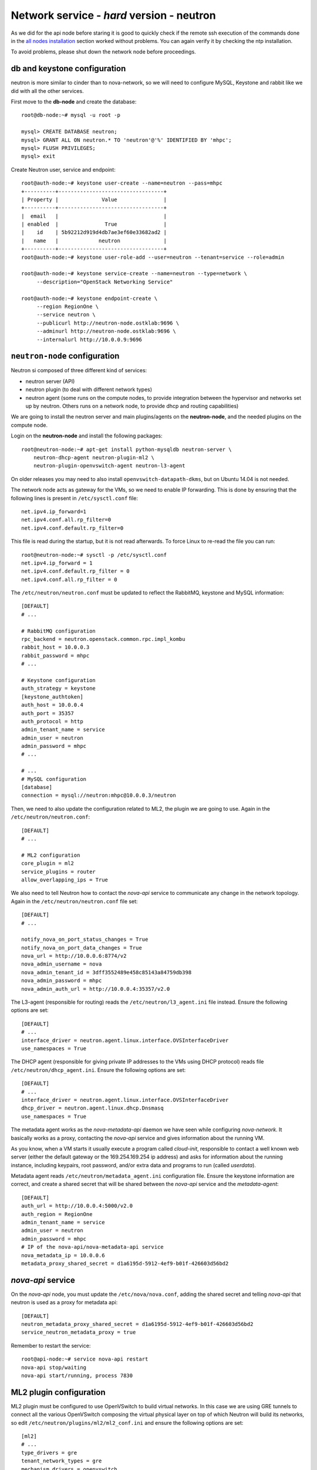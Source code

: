 Network service - *hard* version - neutron
==========================================

As we did for the api node before staring it is good to quickly check
if the remote ssh execution of the commands done in the `all nodes
installation <basic_services.rst#all-nodes-installation>`_ section
worked without problems. You can again verify it by checking the ntp
installation.

To avoid problems, please shut down the network node before proceedings.

db and keystone configuration
-----------------------------

neutron is more similar to cinder than to nova-network, so we will
need to configure MySQL, Keystone and rabbit like we did with all the
other services.

First move to the **db-node** and create the database::

    root@db-node:~# mysql -u root -p
    
    mysql> CREATE DATABASE neutron;
    mysql> GRANT ALL ON neutron.* TO 'neutron'@'%' IDENTIFIED BY 'mhpc';
    mysql> FLUSH PRIVILEGES;
    mysql> exit

Create Neutron user, service and endpoint::

    root@auth-node:~# keystone user-create --name=neutron --pass=mhpc
    +----------+----------------------------------+
    | Property |              Value               |
    +----------+----------------------------------+
    |  email   |                                  |
    | enabled  |               True               |
    |    id    | 5b92212d919d4db7ae3ef60e33682ad2 |
    |   name   |             neutron              |
    +----------+----------------------------------+
    root@auth-node:~# keystone user-role-add --user=neutron --tenant=service --role=admin

    root@auth-node:~# keystone service-create --name=neutron --type=network \
         --description="OpenStack Networking Service"

    root@auth-node:~# keystone endpoint-create \
         --region RegionOne \
         --service neutron \
         --publicurl http://neutron-node.ostklab:9696 \
         --adminurl http://neutron-node.ostklab:9696 \
         --internalurl http://10.0.0.9:9696


``neutron-node`` configuration
------------------------------

Neutron si composed of three different kind of services:

* neutron server (API)
* neutron plugin (to deal with different network types)
* neutron agent (some runs on the compute nodes, to provide integration between
  the hypervisor and networks set up by neutron. Others runs on a
  network node, to provide dhcp and routing capabilities)

We are going to install the neutron server and main plugins/agents on
the **neutron-node**, and the needed plugins on the compute
node.

Login on the **neutron-node** and install the following packages::

    root@neutron-node:~# apt-get install python-mysqldb neutron-server \
        neutron-dhcp-agent neutron-plugin-ml2 \
        neutron-plugin-openvswitch-agent neutron-l3-agent

On older releases you may need to also install
``openvswitch-datapath-dkms``, but on Ubuntu 14.04 is not needed.

The network node acts as gateway for the VMs, so we need to enable IP
forwarding. This is done by ensuring that the following lines is
present in ``/etc/sysctl.conf`` file::

    net.ipv4.ip_forward=1
    net.ipv4.conf.all.rp_filter=0
    net.ipv4.conf.default.rp_filter=0

This file is read during the startup, but it is not read
afterwards. To force Linux to re-read the file you can run::

    root@neutron-node:~# sysctl -p /etc/sysctl.conf
    net.ipv4.ip_forward = 1
    net.ipv4.conf.default.rp_filter = 0
    net.ipv4.conf.all.rp_filter = 0

The ``/etc/neutron/neutron.conf`` must be updated to reflect the
RabbitMQ, keystone and MySQL information::

    [DEFAULT]
    # ...

    # RabbitMQ configuration
    rpc_backend = neutron.openstack.common.rpc.impl_kombu
    rabbit_host = 10.0.0.3
    rabbit_password = mhpc
    # ...

    # Keystone configuration
    auth_strategy = keystone
    [keystone_authtoken]
    auth_host = 10.0.0.4
    auth_port = 35357
    auth_protocol = http
    admin_tenant_name = service
    admin_user = neutron
    admin_password = mhpc
    # ...

    # ...
    # MySQL configuration
    [database]
    connection = mysql://neutron:mhpc@10.0.0.3/neutron

Then, we need to also update the configuration related to ML2, the
plugin we are going to use. Again in the
``/etc/neutron/neutron.conf``::

    [DEFAULT]
    # ...

    # ML2 configuration
    core_plugin = ml2
    service_plugins = router
    allow_overlapping_ips = True

We also need to tell Neutron how to contact the `nova-api` service to
communicate any change in the network topology. Again in the
``/etc/neutron/neutron.conf`` file set::

    [DEFAULT]
    # ...

    notify_nova_on_port_status_changes = True
    notify_nova_on_port_data_changes = True
    nova_url = http://10.0.0.6:8774/v2
    nova_admin_username = nova
    nova_admin_tenant_id = 3dff3552489e458c85143a84759db398
    nova_admin_password = mhpc
    nova_admin_auth_url = http://10.0.0.4:35357/v2.0


The L3-agent (responsible for routing) reads the
``/etc/neutron/l3_agent.ini`` file instead. Ensure the following
options are set::

    [DEFAULT]
    # ...
    interface_driver = neutron.agent.linux.interface.OVSInterfaceDriver    
    use_namespaces = True

The DHCP agent (responsible for giving private IP addresses to the VMs
using DHCP protocol) reads file
``/etc/neutron/dhcp_agent.ini``. Ensure the following options are set::

    [DEFAULT]
    # ...
    interface_driver = neutron.agent.linux.interface.OVSInterfaceDriver    
    dhcp_driver = neutron.agent.linux.dhcp.Dnsmasq
    use_namespaces = True

The metadata agent works as the `nova-metadata-api` daemon we have
seen while configuring `nova-network`. It basically works as a
proxy, contacting the `nova-api` service and gives information about
the running VM.

As you know, when a VM starts it usually execute a program called
`cloud-init`, responsible to contact a well known web server (either
the default gateway or the 169.254.169.254 ip address) and asks for
information about the running instance, including keypairs, root
password, and/or extra data and programs to run (called `userdata`).

Metadata agent reads ``/etc/neutron/metadata_agent.ini``
configuration file. Ensure the keystone information are correct, and
create a shared secret that will be shared between the `nova-api`
service and the `metadata-agent`::

    [DEFAULT]
    auth_url = http://10.0.0.4:5000/v2.0
    auth_region = RegionOne
    admin_tenant_name = service
    admin_user = neutron
    admin_password = mhpc
    # IP of the nova-api/nova-metadata-api service
    nova_metadata_ip = 10.0.0.6
    metadata_proxy_shared_secret = d1a6195d-5912-4ef9-b01f-426603d56bd2

`nova-api` service
------------------

On the `nova-api` node, you must update the ``/etc/nova/nova.conf``,
adding the shared secret and telling `nova-api` that neutron is used
as a proxy for metadata api::

    [DEFAULT]
    neutron_metadata_proxy_shared_secret = d1a6195d-5912-4ef9-b01f-426603d56bd2
    service_neutron_metadata_proxy = true

Remember to restart the service::

    root@api-node:~# service nova-api restart
    nova-api stop/waiting
    nova-api start/running, process 7830

ML2 plugin configuration
------------------------

ML2 plugin must be configured to use OpenVSwitch to build virtual
networks. In this case we are using GRE tunnels to connect all the
various OpenVSwitch composing the virtual physical layer on top of
which Neutron will build its networks, so edit
``/etc/neutron/plugins/ml2/ml2_conf.ini`` and ensure the following
options are set::

    [ml2]
    # ...
    type_drivers = gre
    tenant_network_types = gre
    mechanism_drivers = openvswitch

        
    [ml2_type_gre]
    # ...
    tunnel_id_ranges = 1:1000

        
    [ovs]
    # ...
    local_ip = 10.0.0.9
    tunnel_type = gre
    enable_tunneling = True

    [securitygroup]
    # ...
    firewall_driver = neutron.agent.linux.iptables_firewall.OVSHybridIptablesFirewallDriver
    enable_security_group = True

 
OpenVSwitch
-----------

The package installer should have already created a `br-int` interface
(integration network), used to allow VM-to-VM communication::

    root@neutron-node:~# ovs-vsctl show
    1a05c398-3024-493f-b3c4-a01912688ba4
        Bridge br-int
            fail_mode: secure
            Port br-int
                Interface br-int
                    type: internal
        ovs_version: "2.0.1"

If not, create one with the following command::

    root@neutron-node:~# ovs-vsctl add-br br-int

Then, we need a bridge for external traffic::

    root@neutron-node:~# ovs-vsctl add-br br-ex

The `br-ex` needs to be connected to the  `public network`, in our
case interface `eth1`, therefore you need to run the following command::

    root@neutron-node:~# ovs-vsctl add-port br-ex eth2

After this, the openvswitch configuration should look like::

    root@neutron-node:~# ovs-vsctl show
    1a05c398-3024-493f-b3c4-a01912688ba4
        Bridge br-ex
            Port br-ex
                Interface br-ex
                    type: internal
            Port "eth2"
                Interface "eth2"
        Bridge br-int
            fail_mode: secure
            Port br-int
                Interface br-int
                    type: internal
        ovs_version: "2.0.1"

..
   Depending on your network interface driver, you may need to disable
   Generic Receive Offload (GRO) to achieve suitable throughput
   between your instances and the external network.

   To temporarily disable GRO on the external network interface while testing your environment:

   # ethtool -K INTERFACE_NAME gro off

Please note that the network configuration of the neutron node should
look like (also refer `troubleshooting session <troubleshooting1.rst>`_)::

    auto eth0
    iface eth0 inet static
        address 10.0.0.9
        netmask 255.255.255.0
        network 10.0.0.0
        broadcast 10.0.0.255

    auto eth1
    iface eth1 inet static
        address 172.17.0.9
        netmask 255.255.0.0
        broadcast 172.17.255.255
        gateway 172.17.0.1
        dns-nameservers 141.52.27.35
        dns-search ostklab


Also, the `eth2` interface, used by the `br-ext` bridge, must be UP
and in promisc mode::

    root@neutron-node:~# ifconfig eth2 up promisc

This can be done automatically at boot by editing
``/etc/network/interfaces``::

    auto eth2
    iface eth2 inet static
        address 0.0.0.0
        up ifconfig eth2 promisc

Note that we don't assign any IP address, because this is done by
neutron using virtual routers.

..
   Note: the following is only needed if you want to have the external
   interface _and_ the public interface on the same physical network!

   Configure the EXTERNAL_INTERFACE without an IP address and in
   promiscuous mode. Additionally, you must set the newly created br-ex
   interface to have the IP address that formerly belonged to
   EXTERNAL_INTERFACE.

   ``/etc/network/interfaces``::

       auto br-ex
       iface br-ex inet static
            address    172.17.0.9
            network    172.17.0.0
            netmask    255.255.0.0
            broadcast  172.17.255.255
            gateway    172.17.0.1
            up ifconfig eth2 promisc

   (didn't do anything on eth2 but remove IP and shut down the
   interfaces. Let's see what happen)


..
   Note: this is needed when using ovs-plugin instead of ml2-plugin

   Configure the GRE plugin editing
   ``/etc/neutron/plugins/openvswitch/ovs_neutron_plugin.ini``::

       [ovs]
       tenant_network_type = gre
       tunnel_id_ranges = 1:1000
       tunnel_type = gre

       integration_bridge = br-int
       tunnel_bridge = br-tun
       local_ip = 192.168.160.11

   On the same file, also configure the security group plugin::

       [securitygroup]
       firewall_driver = neutron.agent.linux.iptables_firewall.OVSHybridIptablesFirewallDriver

Almost done!
------------

Restart services::

    root@neutron-node:~# service neutron-server restart
    root@neutron-node:~# service neutron-dhcp-agent restart
    root@neutron-node:~# service neutron-l3-agent restart
    root@neutron-node:~# service neutron-metadata-agent restart


Nova-api configuration
----------------------

Nova compute service has to know that Neutron is being used. Connect
to the **api-node** and update  ``/etc/nova/nova.conf`` file::

    [DEFAULT]
    # ...

    # It is fine to have Noop here, because this is the *nova*
    # firewall. Neutron is responsible of configuring the firewall and its
    # configuration is stored in /etc/neutron/neutron.conf
    network_api_class = nova.network.neutronv2.api.API
    neutron_url = http://10.0.0.9:9696
    neutron_auth_strategy = keystone
    neutron_admin_tenant_name = service
    neutron_admin_username = neutron
    neutron_admin_password = mhpc
    neutron_admin_auth_url = http://10.0.0.4:35357/v2.0
    linuxnet_interface_driver = nova.network.linux_net.LinuxOVSInterfaceDriver
    firewall_driver = nova.virt.firewall.NoopFirewallDriver
    security_group_api = neutron


Restart the services::

    root@api-node:~# service nova-api restart
    root@api-node:~# service nova-scheduler restart
    root@api-node:~# service nova-conductor restart

neutron on the compute node
---------------------------

Login on the **compute-1** node and install openvswitch and neutron plugins::

    root@compute-1:~# apt-get install neutron-plugin-openvswitch-agent neutron-plugin-ml2

Ensure the `br-int` bridge has been created by the installer::

    root@compute-1:~# ovs-vsctl show
    62f8b342-8afa-4ce4-aa98-e2ab671d2837
        Bridge br-int
            fail_mode: secure
            Port br-int
                Interface br-int
                    type: internal
        ovs_version: "2.0.1"

Ensure `rp_filter` is disabled. As we did before, you need to ensure
the following lines are present in ``/etc/sysctl.conf`` file.

This file is read during the startup, but it is not read
afterwards. To force Linux to re-read the file you can run::

    root@compute-1:~# sysctl -p /etc/sysctl.conf
    net.ipv4.conf.all.rp_filter=0
    net.ipv4.conf.default.rp_filter=0

Configure RabbitMQ and Keystone options for neutron, by editing
``/etc/neutron/neutron.conf``::

    [DEFAULT]
    # ...

    rpc_backend = neutron.openstack.common.rpc.impl_kombu
    rabbit_host = 10.0.0.3
    rabbit_password = mhpc

    auth_strategy = keystone
    # ...

    [keystone_authtoken]
    auth_host = 10.0.0.4
    auth_port = 35357
    auth_protocol = http
    admin_tenant_name = service
    admin_user = neutron
    admin_password = mhpc

Again on ``/etc/neutron/neutron.conf``, configure the neutron to use
the ML2 plugin::

    [DEFAULT]
    # ...

    core_plugin = ml2
    service_plugins = router
    allow_overlapping_ips = True

The ML2 plugin is configured in
``/etc/neutron/plugins/ml2/ml2_conf.ini``::

    [ml2]
    # ...

    type_drivers = gre
    tenant_network_types = gre
    mechanism_drivers = openvswitch
    	
    [ml2_type_gre]
    # ...

    tunnel_id_ranges = 1:1000
    
    [ovs]
    # ...
    local_ip = 10.0.0.20
    tunnel_type = gre
    enable_tunneling = True
    	
    [securitygroup]
    # ...

    firewall_driver = neutron.agent.linux.iptables_firewall.OVSHybridIptablesFirewallDriver
    enable_security_group = True

Configure `nova-compute` so that it knows about neutron. In file
``/etc/nova/nova.conf`` ensure the following lines are present::

    [DEFAULT]
    # ...

    network_api_class = nova.network.neutronv2.api.API
    neutron_url = http://10.0.0.9:9696
    neutron_auth_strategy = keystone
    neutron_admin_tenant_name = service
    neutron_admin_username = neutron
    neutron_admin_password = mhpc
    neutron_admin_auth_url = http://10.0.0.4:35357/v2.0
    linuxnet_interface_driver = nova.network.linux_net.LinuxOVSInterfaceDriver
    firewall_driver = nova.virt.firewall.NoopFirewallDriver
    security_group_api = neutron

Restart `nova-compute` and the neutron agent::

    root@compute-1:~# service nova-compute restart
    nova-compute stop/waiting
    nova-compute start/running, process 17740

    root@compute-1:~# service neutron-plugin-openvswitch-agent restart
    neutron-plugin-openvswitch-agent stop/waiting
    neutron-plugin-openvswitch-agent start/running, process 17788


Default networks
----------------

Before starting any VM, we need to setup some basic networks.

In newtron, a `network` is a L2 network, very much like connecting
computers and switches using physical cables. On top of it, we create
one or more `subnet`, L3 network with a range IP assigned to them.

The first network we create is the *external* network, used by the VMs
of all the tenants to connect to the interned. As usual, you need to
setup the relevant environment variables (`OS_USERNAME`,
`OS_PASSWORD`, `OS_TENANT_NAME`, `OS_AUTH_URL`) in order to use the
`neutron` command::

    root@neutron-node:~# neutron net-create external-net --shared --router:external=True
    Created a new network:
    +---------------------------+--------------------------------------+
    | Field                     | Value                                |
    +---------------------------+--------------------------------------+
    | admin_state_up            | True                                 |
    | id                        | b09f88f7-be98-40e1-9911-d1127182de96 |
    | name                      | external-net                         |
    | provider:network_type     | gre                                  |
    | provider:physical_network |                                      |
    | provider:segmentation_id  | 1                                    |
    | router:external           | True                                 |
    | shared                    | True                                 |
    | status                    | ACTIVE                               |
    | subnets                   |                                      |
    | tenant_id                 | cacb2edc36a343c4b4747b8a8349371a     |
    +---------------------------+--------------------------------------+

Let's now create the L3 network, using the range of floating IPs we
decided to use::

    root@neutron-node:~# neutron subnet-create external-net --name ext-subnet \
      --allocation-pool start=172.17.1.1,end=172.17.1.254 \
      --disable-dhcp --gateway 172.17.0.1 \
      172.17.0.0/16
    Created a new subnet:
    +------------------+------------------------------------------------+
    | Field            | Value                                          |
    +------------------+------------------------------------------------+
    | allocation_pools | {"start": "172.17.1.1", "end": "172.17.1.254"} |
    | cidr             | 172.17.0.0/16                                  |
    | dns_nameservers  |                                                |
    | enable_dhcp      | False                                          |
    | gateway_ip       | 172.17.0.1                                     |
    | host_routes      |                                                |
    | id               | d7fc327b-8e04-43ce-bad4-98840b9b0927           |
    | ip_version       | 4                                              |
    | name             | ext-subnet                                     |
    | network_id       | b09f88f7-be98-40e1-9911-d1127182de96           |
    | tenant_id        | cacb2edc36a343c4b4747b8a8349371a               |
    +------------------+------------------------------------------------+

The ``--disable-dhcp`` option is needed because on this network we
don't want to run a dhcp server.

Also, the ``--gateway`` option specify the *real* gateway of the
network (in our case, we set up the physical node to be the router for
the public network)

Now, we will create a network for a tenant. These commands *do not
need* to run as cloud administrator, they are supposed to be executed
by a regular user belonging to a tenant.

Moreover, the networks, subnetworks and routers we create now are only
visible and usable by the tenant, and they can have the same IP
addressing of other networks created by different tenants.

::
    
    root@neutron-node:~# neutron net-create demo-net
    Created a new network:
    +---------------------------+--------------------------------------+
    | Field                     | Value                                |
    +---------------------------+--------------------------------------+
    | admin_state_up            | True                                 |
    | id                        | 29c861dd-9bf9-4a4e-a0b6-3de62fa33dd5 |
    | name                      | demo-net                             |
    | provider:network_type     | gre                                  |
    | provider:physical_network |                                      |
    | provider:segmentation_id  | 2                                    |
    | shared                    | False                                |
    | status                    | ACTIVE                               |
    | subnets                   |                                      |
    | tenant_id                 | cacb2edc36a343c4b4747b8a8349371a     |
    +---------------------------+--------------------------------------+
    
    root@neutron-node:~# neutron subnet-create demo-net --name demo-subnet --gateway 10.99.0.1 10.99.0.0/24
    Created a new subnet:
    +------------------+----------------------------------------------+
    | Field            | Value                                        |
    +------------------+----------------------------------------------+
    | allocation_pools | {"start": "10.99.0.2", "end": "10.99.0.254"} |
    | cidr             | 10.99.0.0/24                                 |
    | dns_nameservers  |                                              |
    | enable_dhcp      | True                                         |
    | gateway_ip       | 10.99.0.1                                    |
    | host_routes      |                                              |
    | id               | 5d4c6c72-9cf8-4272-8cec-08bd04b4b1f4         |
    | ip_version       | 4                                            |
    | name             | demo-subnet                                  |
    | network_id       | 29c861dd-9bf9-4a4e-a0b6-3de62fa33dd5         |
    | tenant_id        | cacb2edc36a343c4b4747b8a8349371a             |
    +------------------+----------------------------------------------+

This network is completely isolated, as it has no connection to the
external network we created before. In order to connect the two, we
need to create a router::

    root@neutron-node:~# neutron router-create demo-router
    Created a new router:
    +-----------------------+--------------------------------------+
    | Field                 | Value                                |
    +-----------------------+--------------------------------------+
    | admin_state_up        | True                                 |
    | external_gateway_info |                                      |
    | id                    | 3616bd03-0100-4247-9699-2839e360a688 |
    | name                  | demo-router                          |
    | status                | ACTIVE                               |
    | tenant_id             | cacb2edc36a343c4b4747b8a8349371a     |
    +-----------------------+--------------------------------------+

and connect it to the subnet `demo-subnet`::

    root@neutron-node:~# neutron router-interface-add demo-router demo-subnet
    Added interface 32ea1402-bb31-4575-8c14-06aea02d3442 to router demo-router.

and to the external network `external-net`::

    root@neutron-node:~# neutron router-gateway-set demo-router external-net
    Set gateway for router demo-router

On the neutron node, you should see that new ports have been created
on openvswitch::

    root@neutron-node:~# ovs-vsctl show
    1a05c398-3024-493f-b3c4-a01912688ba4
        Bridge br-ex
            Port br-ex
                Interface br-ex
                    type: internal
            Port "eth2"
                Interface "eth2"
            Port "qg-808b139c-45"
                Interface "qg-808b139c-45"
                    type: internal
        Bridge br-int
            fail_mode: secure
            Port "qr-32ea1402-bb"
                Interface "qr-32ea1402-bb"
                    type: internal
            Port patch-tun
                Interface patch-tun
                    type: patch
                    options: {peer=patch-int}
            Port br-int
                Interface br-int
                    type: internal
        ovs_version: "2.0.1"

and a new namespace has been created::

    root@neutron-node:~# ip netns list
    qrouter-3616bd03-0100-4247-9699-2839e360a688

In order to allow multiple tenant networks to share the same range of
IP addresses, neutron uses `namespaces`. This also means that the IP
address of the router `demo-router` is *not* visibile on the default
namespare, but only on the namespace created for that router. Indeed,
running `ip addr show`::

    root@neutron-node:~# ip addr show|grep 10.99
    root@neutron-node:~# 

will show no IP addresses on the range we specified in the default
namespace.

However, switching namespace...::

    root@neutron-node:~# ip netns exec qrouter-3616bd03-0100-4247-9699-2839e360a688 ip addr show
    1: lo: <LOOPBACK,UP,LOWER_UP> mtu 65536 qdisc noqueue state UNKNOWN group default 
        link/loopback 00:00:00:00:00:00 brd 00:00:00:00:00:00
        inet 127.0.0.1/8 scope host lo
           valid_lft forever preferred_lft forever
        inet6 ::1/128 scope host 
           valid_lft forever preferred_lft forever
    10: qr-32ea1402-bb: <BROADCAST,UP,LOWER_UP> mtu 1500 qdisc noqueue state UNKNOWN group default 
        link/ether fa:16:3e:e2:d8:74 brd ff:ff:ff:ff:ff:ff
        inet 10.99.0.1/24 brd 10.99.0.255 scope global qr-32ea1402-bb
           valid_lft forever preferred_lft forever
        inet6 fe80::f816:3eff:fee2:d874/64 scope link 
           valid_lft forever preferred_lft forever
    11: qg-808b139c-45: <BROADCAST,UP,LOWER_UP> mtu 1500 qdisc noqueue state UNKNOWN group default 
        link/ether fa:16:3e:ca:6f:eb brd ff:ff:ff:ff:ff:ff
        inet 172.17.1.2/16 brd 172.17.255.255 scope global qg-808b139c-45
           valid_lft forever preferred_lft forever
        inet6 fe80::f816:3eff:feca:6feb/64 scope link 
           valid_lft forever preferred_lft forever

will show you the `10.99.0.1` ip address, that has been automatically
choosen for the `demo-router`.

Netspaces increase the flexibility but of course makes troubleshooting
much more complicated...

Now, as you can see::

    root@neutron-node:~# neutron port-list
    +--------------------------------------+------+-------------------+-----------------------------------------------------------------------------------+
    | id                                   | name | mac_address       | fixed_ips                                                                         |
    +--------------------------------------+------+-------------------+-----------------------------------------------------------------------------------+
    | 32ea1402-bb31-4575-8c14-06aea02d3442 |      | fa:16:3e:e2:d8:74 | {"subnet_id": "5d4c6c72-9cf8-4272-8cec-08bd04b4b1f4", "ip_address": "10.99.0.1"}  |
    | 808b139c-4598-4bf4-92b4-1a728aa0a21e |      | fa:16:3e:ca:6f:eb | {"subnet_id": "d7fc327b-8e04-43ce-bad4-98840b9b0927", "ip_address": "172.17.1.2"} |
    +--------------------------------------+------+-------------------+-----------------------------------------------------------------------------------+
    root@neutron-node:~# neutron subnet-list
    +--------------------------------------+-------------+---------------+------------------------------------------------+
    | id                                   | name        | cidr          | allocation_pools                               |
    +--------------------------------------+-------------+---------------+------------------------------------------------+
    | 5d4c6c72-9cf8-4272-8cec-08bd04b4b1f4 | demo-subnet | 10.99.0.0/24  | {"start": "10.99.0.2", "end": "10.99.0.254"}   |
    | d7fc327b-8e04-43ce-bad4-98840b9b0927 | ext-subnet  | 172.17.0.0/16 | {"start": "172.17.1.1", "end": "172.17.1.254"} |
    +--------------------------------------+-------------+---------------+------------------------------------------------+

an IP address has been assigned to the virtual port connected to the
`ext-subnet` subnetwork. This is only visible on the router namespace,
as you have already seen::

    root@neutron-node:~# ip netns exec qrouter-3616bd03-0100-4247-9699-2839e360a688 ip addr show | grep 172
        inet 172.17.1.2/16 brd 172.17.255.255 scope global qg-808b139c-45

If everything went fine, you should be able to ping this IP address
from the physical node::

    [root@gks-061 ~]# ping 172.17.1.2 -c 1
    PING 172.17.1.2 (172.17.1.2) 56(84) bytes of data.
    64 bytes from 172.17.1.2: icmp_seq=1 ttl=64 time=0.307 ms

    --- 172.17.1.2 ping statistics ---
    1 packets transmitted, 1 received, 0% packet loss, time 0ms
    rtt min/avg/max/mdev = 0.307/0.307/0.307/0.000 ms


Testing instance creation
-------------------------


::

    root@auth-node:~# nova boot --flavor m1.tiny  --key-name mhpc-auth-node \
        --image cirros-0.3.0 \
        --nic net-id=29c861dd-9bf9-4a4e-a0b6-3de62fa33dd5 test-1


On the **neutron-node** the OpenVSwitch configuration now looks like::

    root@neutron-node:~# ovs-vsctl show
    1a05c398-3024-493f-b3c4-a01912688ba4
        Bridge br-ex
            Port br-ex
                Interface br-ex
                    type: internal
            Port "eth2"
                Interface "eth2"
            Port "qg-808b139c-45"
                Interface "qg-808b139c-45"
                    type: internal
        Bridge br-tun
            Port br-tun
                Interface br-tun
                    type: internal
            Port "gre-0a000014"
                Interface "gre-0a000014"
                    type: gre
                    options: {in_key=flow, local_ip="10.0.0.9", out_key=flow, remote_ip="10.0.0.20"}
            Port patch-int
                Interface patch-int
                    type: patch
                    options: {peer=patch-tun}
        Bridge br-int
            fail_mode: secure
            Port "tap1ddd9f69-d9"
                tag: 1
                Interface "tap1ddd9f69-d9"
                    type: internal
            Port patch-tun
                Interface patch-tun
                    type: patch
                    options: {peer=patch-int}
            Port br-int
                Interface br-int
                    type: internal
            Port "qr-32ea1402-bb"
                tag: 1
                Interface "qr-32ea1402-bb"
                    type: internal
            ovs_version: "2.0.1"

There are two namespaces defined, one for the router and one for the
DHCP agent::

    root@neutron-node:~# ip netns list
    qdhcp-29c861dd-9bf9-4a4e-a0b6-3de62fa33dd5
    qrouter-3616bd03-0100-4247-9699-2839e360a688

On the namespace of the dhcp agent you will see the IP of the dhcp service::

    root@neutron-node:~# ip netns exec qdhcp-29c861dd-9bf9-4a4e-a0b6-3de62fa33dd5 ip addr show
    1: lo: <LOOPBACK,UP,LOWER_UP> mtu 65536 qdisc noqueue state UNKNOWN group default 
        link/loopback 00:00:00:00:00:00 brd 00:00:00:00:00:00
        inet 127.0.0.1/8 scope host lo
           valid_lft forever preferred_lft forever
    21: tap1ddd9f69-d9: <BROADCAST,UP,LOWER_UP> mtu 1500 qdisc noqueue state UNKNOWN group default 
        link/ether fa:16:3e:19:61:2a brd ff:ff:ff:ff:ff:ff
        inet 10.99.0.7/24 brd 10.99.0.255 scope global tap1ddd9f69-d9
           valid_lft forever preferred_lft forever

while the namespace of the router contains both the private and the
public IP used by the `demo-router`, connecting the internal network
`demo-subnet` and the external network::

    root@neutron-node:~# ip netns exec qrouter-3616bd03-0100-4247-9699-2839e360a688 ip addr show
    1: lo: <LOOPBACK,UP,LOWER_UP> mtu 65536 qdisc noqueue state UNKNOWN group default 
        link/loopback 00:00:00:00:00:00 brd 00:00:00:00:00:00
        inet 127.0.0.1/8 scope host lo
           valid_lft forever preferred_lft forever
    23: qr-32ea1402-bb: <BROADCAST,UP,LOWER_UP> mtu 1500 qdisc noqueue state UNKNOWN group default 
        link/ether fa:16:3e:e2:d8:74 brd ff:ff:ff:ff:ff:ff
        inet 10.99.0.1/24 brd 10.99.0.255 scope global qr-32ea1402-bb
           valid_lft forever preferred_lft forever
    24: qg-808b139c-45: <BROADCAST,UP,LOWER_UP> mtu 1500 qdisc noqueue state UNKNOWN group default 
        link/ether fa:16:3e:ca:6f:eb brd ff:ff:ff:ff:ff:ff
        inet 172.17.1.2/16 brd 172.17.255.255 scope global qg-808b139c-45
           valid_lft forever preferred_lft forever


    root@neutron-node:~# neutron port-list
    +--------------------------------------+------+-------------------+-----------------------------------------------------------------------------------+
    | id                                   | name | mac_address       | fixed_ips                                                                         |
    +--------------------------------------+------+-------------------+-----------------------------------------------------------------------------------+
    | 32ea1402-bb31-4575-8c14-06aea02d3442 |      | fa:16:3e:e2:d8:74 | {"subnet_id": "5d4c6c72-9cf8-4272-8cec-08bd04b4b1f4", "ip_address": "10.99.0.1"}  |
    | 6b31e572-b5e7-49e6-94ab-0c1e78505ce9 |      | fa:16:3e:0d:5d:20 | {"subnet_id": "5d4c6c72-9cf8-4272-8cec-08bd04b4b1f4", "ip_address": "10.99.0.12"} |
    | 808b139c-4598-4bf4-92b4-1a728aa0a21e |      | fa:16:3e:ca:6f:eb | {"subnet_id": "d7fc327b-8e04-43ce-bad4-98840b9b0927", "ip_address": "172.17.1.2"} |
    +--------------------------------------+------+-------------------+-----------------------------------------------------------------------------------+
    root@neutron-node:~# neutron subnet-list
    +--------------------------------------+-------------+---------------+------------------------------------------------+
    | id                                   | name        | cidr          | allocation_pools                               |
    +--------------------------------------+-------------+---------------+------------------------------------------------+
    | 5d4c6c72-9cf8-4272-8cec-08bd04b4b1f4 | demo-subnet | 10.99.0.0/24  | {"start": "10.99.0.2", "end": "10.99.0.254"}   |
    | d7fc327b-8e04-43ce-bad4-98840b9b0927 | ext-subnet  | 172.17.0.0/16 | {"start": "172.17.1.1", "end": "172.17.1.254"} |
    +--------------------------------------+-------------+---------------+------------------------------------------------+

On the compute node instead::

    root@compute-1:~# ovs-vsctl show
    62f8b342-8afa-4ce4-aa98-e2ab671d2837
        Bridge br-tun
            Port "gre-0a000009"
                Interface "gre-0a000009"
                    type: gre
                    options: {in_key=flow, local_ip="10.0.0.20", out_key=flow, remote_ip="10.0.0.9"}
            Port br-tun
                Interface br-tun
                    type: internal
            Port patch-int
                Interface patch-int
                    type: patch
                    options: {peer=patch-tun}
        Bridge br-int
            fail_mode: secure
            Port br-int
                Interface br-int
                    type: internal
            Port "qvo6b31e572-b5"
                tag: 3
                Interface "qvo6b31e572-b5"
            Port patch-tun
                Interface patch-tun
                    type: patch
                    options: {peer=patch-int}
        ovs_version: "2.0.1"

    root@compute-1:~# brctl show
    bridge name	        bridge id		STP enabled	interfaces
    qbr6b31e572-b5		8000.8ed137166fb4	no		qvb6b31e572-b5
    							                    tap6b31e572-b5
    root@compute-1:~# virsh dumpxml 23|grep tap
          <target dev='tap6b31e572-b5'/>

To recap:

* The VM has interface `tap6b31e572-b5`
* `tap6b31e572-b5` interface is connected to the bridge
  `qbr6b31e572-b5`
* to bridge `qbr6b31e572-b5`, is also connected an OVS port
  `qvb6b31e572-b5`
* port `qvb6b31e572-b5` is connected ot the `br-int` OVS swith, and
  belongs to `VLAN 3` (tenant isolation)
* `br-int` switch is connected to `br-tun` switch using `patch-tun`
  OVS internal connection
* `br-tun` is connected to the `neutron-node` using a GRE tunnel, via
  `gre-0a000009` OVS port.
* On the neutron-node, `gre-0a000014` is the other endpoints of the
  GRE tunnel
* the `br-tun` switch on neutron-node is connected again to `br-int`
* an interface `tap1ddd9f69-d9` is connected to `br-int` on the
  neutron node
* The interface `tap1ddd9f69-d9` only has an IP in the network
  namespace of the dhcp (`qdhcp-29c861dd-9bf9-4a4e-a0b6-3de62fa33dd5`)
* The interface `qr-32ea1402-bb` connected on the `br-int`, and the
  interface `qg-808b139c-45` connected to the `br-ext` switch lives on
  a separate namespace.
* Routing happens on the router namespace, using standard linux routing.

Floating IPs
------------

Let's now allocate a new floating IP::

    root@neutron-node:~# neutron floatingip-create external-net
    Created a new floatingip:
    +---------------------+--------------------------------------+
    | Field               | Value                                |
    +---------------------+--------------------------------------+
    | fixed_ip_address    |                                      |
    | floating_ip_address | 172.17.1.4                           |
    | floating_network_id | b09f88f7-be98-40e1-9911-d1127182de96 |
    | id                  | 21d81167-1373-442b-85ad-b930f8223c17 |
    | port_id             |                                      |
    | router_id           |                                      |
    | status              | DOWN                                 |
    | tenant_id           | cacb2edc36a343c4b4747b8a8349371a     |
    +---------------------+--------------------------------------+
    root@neutron-node:~# nova floating-ip-associate test-2 172.17.1.4
    root@neutron-node:~# nova list
    +--------------------------------------+--------+--------+------------+-------------+---------------------------------+
    | ID                                   | Name   | Status | Task State | Power State | Networks                        |
    +--------------------------------------+--------+--------+------------+-------------+---------------------------------+
    | ff57e37d-a5f3-4591-8655-1c7f535231f8 | test-2 | ACTIVE | -          | Running     | demo-net=10.99.0.12, 172.17.1.4 |
    +--------------------------------------+--------+--------+------------+-------------+---------------------------------+

As usual, if you want to check the firewall rules created to
enforce security groups and floating IPs, you have to run the command
inside the correct namespace::

    root@neutron-node:~# ip netns exec qrouter-3616bd03-0100-4247-9699-2839e360a688 iptables -L -t nat
    Chain PREROUTING (policy ACCEPT)
    target     prot opt source               destination         
    neutron-l3-agent-PREROUTING  all  --  anywhere             anywhere            

    Chain INPUT (policy ACCEPT)
    target     prot opt source               destination         

    Chain OUTPUT (policy ACCEPT)
    target     prot opt source               destination         
    neutron-l3-agent-OUTPUT  all  --  anywhere             anywhere            

    Chain POSTROUTING (policy ACCEPT)
    target     prot opt source               destination         
    neutron-l3-agent-POSTROUTING  all  --  anywhere             anywhere            
    neutron-postrouting-bottom  all  --  anywhere             anywhere            

    Chain neutron-l3-agent-OUTPUT (1 references)
    target     prot opt source               destination         
    DNAT       all  --  anywhere             172.17.1.4           to:10.99.0.12

    Chain neutron-l3-agent-POSTROUTING (1 references)
    target     prot opt source               destination         
    ACCEPT     all  --  anywhere             anywhere             ! ctstate DNAT

    Chain neutron-l3-agent-PREROUTING (1 references)
    target     prot opt source               destination         
    REDIRECT   tcp  --  anywhere             169.254.169.254      tcp dpt:http redir ports 9697
    DNAT       all  --  anywhere             172.17.1.4           to:10.99.0.12

    Chain neutron-l3-agent-float-snat (1 references)
    target     prot opt source               destination         
    SNAT       all  --  10.99.0.12           anywhere             to:172.17.1.4

    Chain neutron-l3-agent-snat (1 references)
    target     prot opt source               destination         
    neutron-l3-agent-float-snat  all  --  anywhere             anywhere            
    SNAT       all  --  10.99.0.0/24         anywhere             to:172.17.1.2

    Chain neutron-postrouting-bottom (1 references)
    target     prot opt source               destination         
    neutron-l3-agent-snat  all  --  anywhere             anywhere            


Now we should be able to connect to the VM from the physical node.



